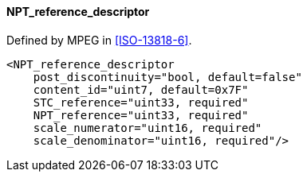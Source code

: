 ==== NPT_reference_descriptor

Defined by MPEG in <<ISO-13818-6>>.

[source,xml]
----
<NPT_reference_descriptor
    post_discontinuity="bool, default=false"
    content_id="uint7, default=0x7F"
    STC_reference="uint33, required"
    NPT_reference="uint33, required"
    scale_numerator="uint16, required"
    scale_denominator="uint16, required"/>
----
